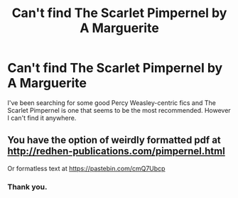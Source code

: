 #+TITLE: Can't find The Scarlet Pimpernel by A Marguerite

* Can't find The Scarlet Pimpernel by A Marguerite
:PROPERTIES:
:Author: Muted_Again
:Score: 4
:DateUnix: 1553878750.0
:DateShort: 2019-Mar-29
:END:
I've been searching for some good Percy Weasley-centric fics and The Scarlet Pimpernel is one that seems to be the most recommended. However I can't find it anywhere.


** You have the option of weirdly formatted pdf at [[http://redhen-publications.com/pimpernel.html]]

Or formatless text at [[https://pastebin.com/cmQ7Ubcp]]
:PROPERTIES:
:Author: bonsly24
:Score: 5
:DateUnix: 1553880585.0
:DateShort: 2019-Mar-29
:END:

*** Thank you.
:PROPERTIES:
:Author: Muted_Again
:Score: 1
:DateUnix: 1553880704.0
:DateShort: 2019-Mar-29
:END:
